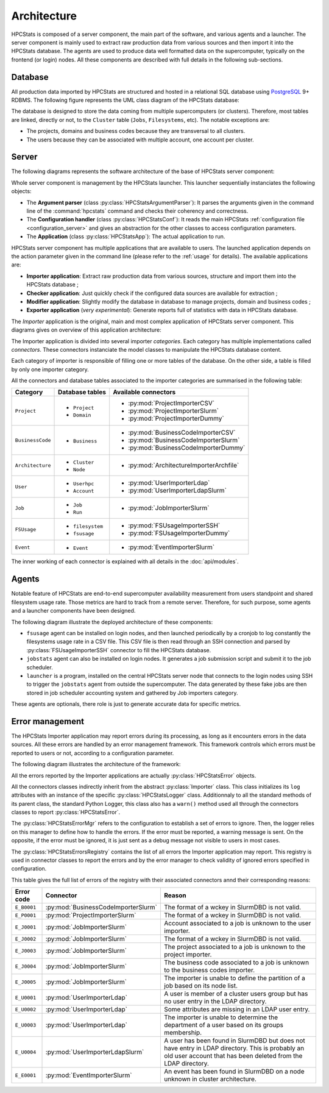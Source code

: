 .. _architecture:

Architecture
************

HPCStats is composed of a server component, the main part of the software, and
various agents and a launcher. The server component is mainly used to extract
raw production data from various sources and then import it into the HPCStats
database. The agents are used to produce data well formatted data on the
supercomputer, typically on the frontend (or login) nodes. All these components
are described with full details in the following sub-sections.

Database
========

All production data imported by HPCStats are structured and hosted in a
relational SQL database using `PostgreSQL`_ 9+ RDBMS. The following figure
represents the UML class diagram of the HPCStats database:

.. image:: _static/db_diagram.*

.. _PostgreSQL: http://www.postgresql.org/

The database is designed to store the data coming from multiple supercomputers
(or clusters). Therefore, most tables are linked, directly or not, to the
``Cluster`` table (``Jobs``, ``Filesystems``, etc). The notable exceptions are:

* The projects, domains and business codes because they are transversal to all
  clusters.
* The users because they can be associated with multiple account, one account
  per cluster.

Server
======

The following diagrams represents the software architecture of the base of
HPCStats server component:

.. image:: _static/architecture_app.*

Whole server component is management by the HPCStats launcher. This launcher
sequentially instanciates the following objects:

* The **Argument parser** (class :py:class:`HPCStatsArgumentParser`): It parses
  the arguments given in the command line of the :command:`hpcstats` command
  and checks their coherency and correctness.
* The **Configuration handler** (class :py:class:`HPCStatsConf`): It reads the
  main HPCStats :ref:`configuration file <configuration_server>` and gives an
  abstraction for the other classes to access configuration parameters.
* The **Application** (class :py:class:`HPCStatsApp`): The actual application
  to run.

HPCStats server component has multiple applications that are available to
users. The launched application depends on the action parameter given in the
command line (please refer to the :ref:`usage` for details). The available
applications are:

* **Importer application**: Extract raw production data from various sources,
  structure and import them into the HPCStats database ;
* **Checker application**: Just quickly check if the configured data sources
  are available for extraction ;
* **Modifier application**: Slightly modify the database in database to manage
  projects, domain and business codes ;
* **Exporter application** (*very experimental*): Generate reports full of
  statistics with data in HPCStats database.

The *Importer* application is the original, main and most complex application
of HPCStats server component. This diagrams gives on overview of this
application architecture:

.. image:: _static/architecture_importer_app.*

The Importer application is divided into several importer *categories*. Each
category has multiple implementations called *connectors*. These connectors
instanciate the model classes to manipulate the HPCStats database content.

Each category of importer is responsible of filling one or more tables of the
database. On the other side, a table is filled by only one importer category.

All the connectors and database tables associated to the importer categories
are summarised in the following table:

+------------------+-------------------------+------------------------------------------+
| Category         | Database tables         | Available connectors                     |
+==================+=========================+==========================================+
| ``Project``      | * ``Project``           | * :py:mod:`ProjectImporterCSV`           |
|                  | * ``Domain``            | * :py:mod:`ProjectImporterSlurm`         |
|                  |                         | * :py:mod:`ProjectImporterDummy`         |
+------------------+-------------------------+------------------------------------------+
| ``BusinessCode`` | * ``Business``          | * :py:mod:`BusinessCodeImporterCSV`      |
|                  |                         | * :py:mod:`BusinessCodeImporterSlurm`    |
|                  |                         | * :py:mod:`BusinessCodeImporterDummy`    |
+------------------+-------------------------+------------------------------------------+
| ``Architecture`` | * ``Cluster``           | * :py:mod:`ArchitectureImporterArchfile` |
|                  | * ``Node``              |                                          |
+------------------+-------------------------+------------------------------------------+
| ``User``         | * ``Userhpc``           | * :py:mod:`UserImporterLdap`             |
|                  | * ``Account``           | * :py:mod:`UserImporterLdapSlurm`        |
+------------------+-------------------------+------------------------------------------+
| ``Job``          | * ``Job``               | * :py:mod:`JobImporterSlurm`             |
|                  | * ``Run``               |                                          |
+------------------+-------------------------+------------------------------------------+
| ``FSUsage``      | * ``filesystem``        | * :py:mod:`FSUsageImporterSSH`           |
|                  | * ``fsusage``           | * :py:mod:`FSUsageImporterDummy`         |
+------------------+-------------------------+------------------------------------------+
| ``Event``        | * ``Event``             | * :py:mod:`EventImporterSlurm`           |
+------------------+-------------------------+------------------------------------------+

The inner working of each connector is explained with all details in the
:doc:`api/modules`.

Agents
======

Notable feature of HPCStats are end-to-end supercomputer availability
measurement from users standpoint and shared filesystem usage rate. Those
metrics are hard to track from a remote server. Therefore, for such purpose,
some agents and a launcher components have been designed.

The following diagram illustrate the deployed architecture of these components:

.. image:: _static/arch_agents_launcher.*

* ``fsusage`` agent can be installed on login nodes, and then launched
  periodically by a cronjob to log constantly the filesystems usage rate in a
  CSV file. This CSV file is then read through an SSH connection and parsed by
  :py:class:`FSUsageImporterSSH` connector to fill the HPCStats database.
* ``jobstats`` agent can also be installed on login nodes. It generates a job
  submission script and submit it to the job scheduler.
* ``launcher`` is a program, installed on the central HPCStats server node that
  connects to the login nodes using SSH to trigger the ``jobstats`` agent from
  outside the supercomputer. The data generated by these fake jobs are then
  stored in job scheduler accounting system and gathered by Job importers
  category.

These agents are optionals, there role is just to generate accurate data for
specific metrics.

.. _architecture_error-management:

Error management
================

The HPCStats Importer application may report errors during its processing, as
long as it encounters errors in the data sources. All these errors are handled
by an error management framework. This framework controls which errors must be
reported to users or not, according to a configuration parameter.

The following diagram illustrates the architecture of the framework:

.. image:: _static/arch_error_mgt_framework.*

All the errors reported by the Importer applications are actually
:py:class:`HPCStatsError` objects.

All the connectors classes indirectly inherit from the abstract
:py:class:`Importer` class. This class initializes its ``log`` attributes with
an instance of the specific :py:class:`HPCStatsLogger` class. Additionnaly to
all the standard methods of its parent class, the standard Python Logger, this
class also has a ``warn()`` method used all through the connectors classes to
report :py:class:`HPCStatsError`.

The :py:class:`HPCStatsErrorMgr` refers to the configuration to establish a set
of errors to ignore. Then, the logger relies on this manager to define how to
handle the errors. If the error must be reported, a warning message is sent.
On the opposite, if the error must be ignored, it is just sent as a debug
message not visible to users in most cases.

The :py:class:`HPCStatsErrorsRegistry` contains the list of all errors the
Importer application may report. This registry is used in connector classes to
report the errors and by the error manager to check validity of ignored errors
specified in configuration.

This table gives the full list of errors of the registry with their
associated connectors annd their corresponding reasons:

+----------------+-------------------------------------+-------------------------------------+
| Error code     | Connector                           | Reason                              |
+================+=====================================+=====================================+
| ``E_B0001``    | :py:mod:`BusinessCodeImporterSlurm` | The format of a wckey in SlurmDBD   |
|                |                                     | is not valid.                       |
+----------------+-------------------------------------+-------------------------------------+
| ``E_P0001``    | :py:mod:`ProjectImporterSlurm`      | The format of a wckey in SlurmDBD   |
|                |                                     | is not valid.                       |
+----------------+-------------------------------------+-------------------------------------+
| ``E_J0001``    | :py:mod:`JobImporterSlurm`          | Account associated to a job is      |
|                |                                     | unknown to the user importer.       |
+----------------+-------------------------------------+-------------------------------------+
| ``E_J0002``    | :py:mod:`JobImporterSlurm`          | The format of a wckey in SlurmDBD   |
|                |                                     | is not valid.                       |
+----------------+-------------------------------------+-------------------------------------+
| ``E_J0003``    | :py:mod:`JobImporterSlurm`          | The project associated to a job is  |
|                |                                     | unknown to the project importer.    |
+----------------+-------------------------------------+-------------------------------------+
| ``E_J0004``    | :py:mod:`JobImporterSlurm`          | The business code associated to a   |
|                |                                     | job is unknown to the business      |
|                |                                     | codes importer.                     |
+----------------+-------------------------------------+-------------------------------------+
| ``E_J0005``    | :py:mod:`JobImporterSlurm`          | The importer is unable to define    |
|                |                                     | the partition of a job based on its |
|                |                                     | node list.                          |
+----------------+-------------------------------------+-------------------------------------+
| ``E_U0001``    | :py:mod:`UserImporterLdap`          | A user is member of a cluster users |
|                |                                     | group but has no user entry in the  |
|                |                                     | LDAP directory.                     |
+----------------+-------------------------------------+-------------------------------------+
| ``E_U0002``    | :py:mod:`UserImporterLdap`          | Some attributes are missing in an   |
|                |                                     | LDAP user entry.                    |
+----------------+-------------------------------------+-------------------------------------+
| ``E_U0003``    | :py:mod:`UserImporterLdap`          | The importer is unable to determine |
|                |                                     | the department of a user based on   |
|                |                                     | its groups membership.              |
+----------------+-------------------------------------+-------------------------------------+
| ``E_U0004``    | :py:mod:`UserImporterLdapSlurm`     | A user has been found in SlurmDBD   |
|                |                                     | but does not have entry in LDAP     |
|                |                                     | directory. This is probably an old  |
|                |                                     | user account that has been deleted  |
|                |                                     | from the LDAP directory.            |
+----------------+-------------------------------------+-------------------------------------+
| ``E_E0001``    | :py:mod:`EventImporterSlurm`        | An event has been found in SlurmDBD |
|                |                                     | on a node unknown in cluster        |
|                |                                     | architecture.                       |
+----------------+-------------------------------------+-------------------------------------+
